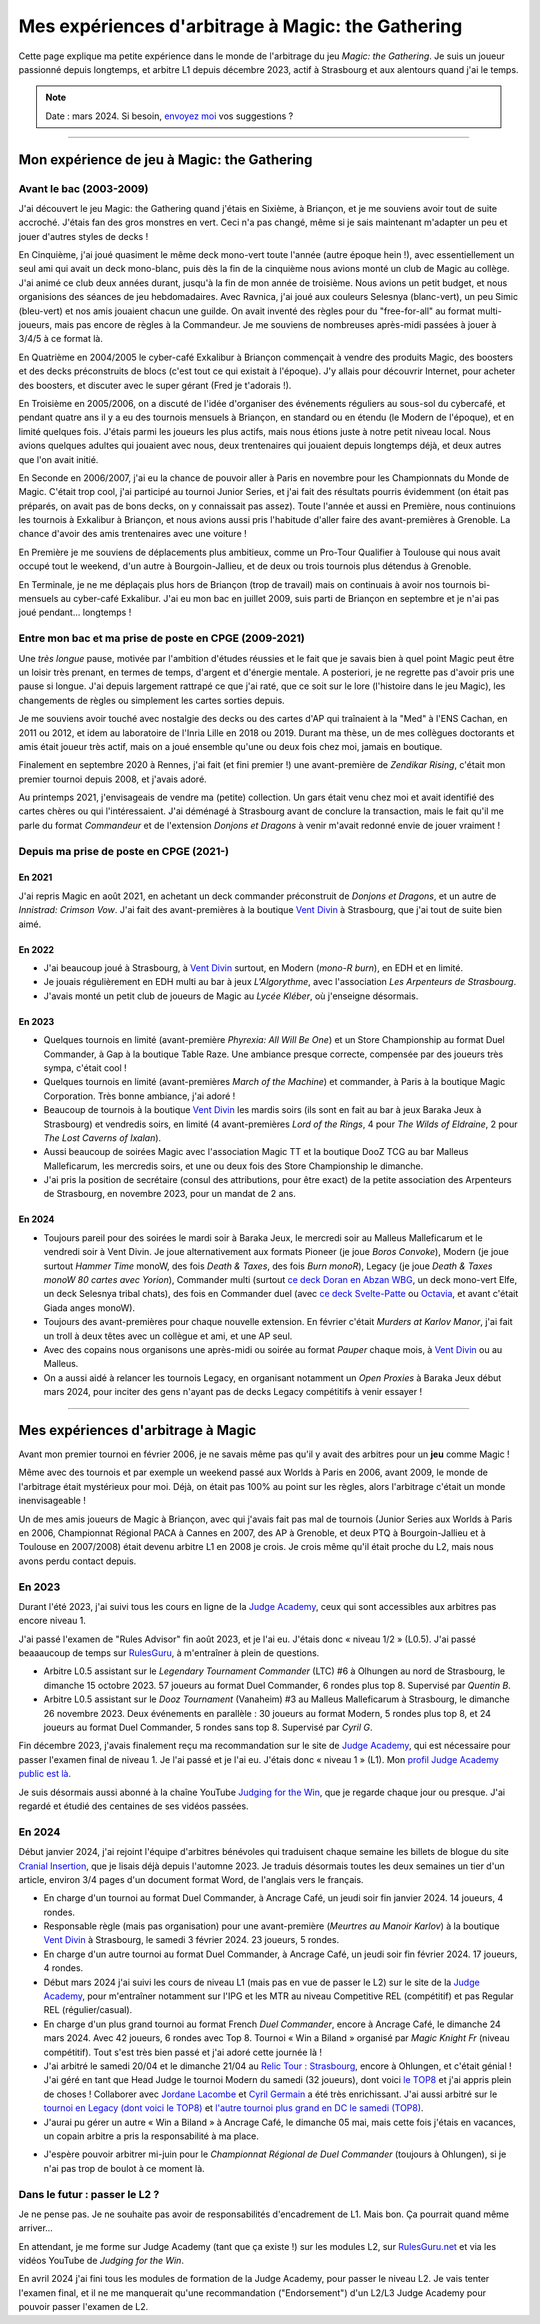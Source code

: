 .. meta::
   :description lang=fr: Mes expériences d'arbitrage à Magic: the Gathering
   :description lang=en: My experiences as a (novice) Magic: the Gathering judge

####################################################
 Mes expériences d'arbitrage à Magic: the Gathering
####################################################

Cette page explique ma petite expérience dans le monde de l'arbitrage du jeu *Magic: the Gathering*.
Je suis un joueur passionné depuis longtemps, et arbitre L1 depuis décembre 2023, actif à Strasbourg et aux alentours quand j'ai le temps.

.. note:: Date : mars 2024. Si besoin, `envoyez moi <callme.fr.html>`_ vos suggestions ?

--------------------------------------------------------------------------------------------------------------------------

Mon expérience de jeu à Magic: the Gathering
--------------------------------------------

Avant le bac (2003-2009)
~~~~~~~~~~~~~~~~~~~~~~~~

J'ai découvert le jeu Magic: the Gathering quand j'étais en Sixième, à Briançon, et je me souviens avoir tout de suite accroché. J'étais fan des gros monstres en vert. Ceci n'a pas changé, même si je sais maintenant m'adapter un peu et jouer d'autres styles de decks !

En Cinquième, j'ai joué quasiment le même deck mono-vert toute l'année (autre époque hein !), avec essentiellement un seul ami qui avait un deck mono-blanc, puis dès la fin de la cinquième nous avions monté un club de Magic au collège. J'ai animé ce club deux années durant, jusqu'à la fin de mon année de troisième. Nous avions un petit budget, et nous organisions des séances de jeu hebdomadaires.
Avec Ravnica, j'ai joué aux couleurs Selesnya (blanc-vert), un peu Simic (bleu-vert) et nos amis jouaient chacun une guilde. On avait inventé des règles pour du "free-for-all" au format multi-joueurs, mais pas encore de règles à la Commandeur.
Je me souviens de nombreuses après-midi passées à jouer à 3/4/5 à ce format là.

En Quatrième en 2004/2005 le cyber-café Exkalibur à Briançon commençait à vendre des produits Magic, des boosters et des decks préconstruits de blocs (c'est tout ce qui existait à l'époque). J'y allais pour découvrir Internet, pour acheter des boosters, et discuter avec le super gérant (Fred je t'adorais !).

En Troisième en 2005/2006, on a discuté de l'idée d'organiser des événements réguliers au sous-sol du cybercafé, et pendant quatre ans il y a eu des tournois mensuels à Briançon, en standard ou en étendu (le Modern de l'époque), et en limité quelques fois.
J'étais parmi les joueurs les plus actifs, mais nous étions juste à notre petit niveau local.
Nous avions quelques adultes qui jouaient avec nous, deux trentenaires qui jouaient depuis longtemps déjà, et deux autres que l'on avait initié.

En Seconde en 2006/2007, j'ai eu la chance de pouvoir aller à Paris en novembre pour les Championnats du Monde de Magic. C'était trop cool, j'ai participé au tournoi Junior Series, et j'ai fait des résultats pourris évidemment (on était pas préparés, on avait pas de bons decks, on y connaissait pas assez).
Toute l'année et aussi en Première, nous continuions les tournois à Exkalibur à Briançon, et nous avions aussi pris l'habitude d'aller faire des avant-premières à Grenoble. La chance d'avoir des amis trentenaires avec une voiture !

En Première je me souviens de déplacements plus ambitieux, comme un Pro-Tour Qualifier à Toulouse qui nous avait occupé tout le weekend, d'un autre à Bourgoin-Jallieu, et de deux ou trois tournois plus détendus à Grenoble.

En Terminale, je ne me déplaçais plus hors de Briançon (trop de travail) mais on continuais à avoir nos tournois bi-mensuels au cyber-café Exkalibur. J'ai eu mon bac en juillet 2009, suis parti de Briançon en septembre et je n'ai pas joué pendant... longtemps !

Entre mon bac et ma prise de poste en CPGE (2009-2021)
~~~~~~~~~~~~~~~~~~~~~~~~~~~~~~~~~~~~~~~~~~~~~~~~~~~~~~

Une *très longue* pause, motivée par l'ambition d'études réussies et le fait que je savais bien à quel point Magic peut être un loisir très prenant, en termes de temps, d'argent et d'énergie mentale.
A posteriori, je ne regrette pas d'avoir pris une pause si longue. J'ai depuis largement rattrapé ce que j'ai raté, que ce soit sur le lore (l'histoire dans le jeu Magic), les changements de règles ou simplement les cartes sorties depuis.

Je me souviens avoir touché avec nostalgie des decks ou des cartes d'AP qui traînaient à la "Med" à l'ENS Cachan, en 2011 ou 2012, et idem au laboratoire de l'Inria Lille en 2018 ou 2019.
Durant ma thèse, un de mes collègues doctorants et amis était joueur très actif, mais on a joué ensemble qu'une ou deux fois chez moi, jamais en boutique.

Finalement en septembre 2020 à Rennes, j'ai fait (et fini premier !) une avant-première de *Zendikar Rising*, c'était mon premier tournoi depuis 2008, et j'avais adoré.

Au printemps 2021, j'envisageais de vendre ma (petite) collection. Un gars était venu chez moi et avait identifié des cartes chères ou qui l'intéressaient. J'ai déménagé à Strasbourg avant de conclure la transaction, mais le fait qu'il me parle du format *Commandeur* et de l'extension *Donjons et Dragons* à venir m'avait redonné envie de jouer vraiment !

Depuis ma prise de poste en CPGE (2021-)
~~~~~~~~~~~~~~~~~~~~~~~~~~~~~~~~~~~~~~~~

En 2021
*******
J'ai repris Magic en août 2021, en achetant un deck commander préconstruit de *Donjons et Dragons*, et un autre de *Innistrad: Crimson Vow*. J'ai fait des avant-premières à la boutique `Vent Divin <https://www.VentDivin.com/>`_ à Strasbourg, que j'ai tout de suite bien aimé.

En 2022
*******
- J'ai beaucoup joué à Strasbourg, à `Vent Divin`_ surtout, en Modern (*mono-R burn*), en EDH et en limité.
- Je jouais régulièrement en EDH multi au bar à jeux *L'Algorythme*, avec l'association *Les Arpenteurs de Strasbourg*.
- J'avais monté un petit club de joueurs de Magic au *Lycée Kléber*, où j'enseigne désormais.

En 2023
*******

- Quelques tournois en limité (avant-première *Phyrexia: All Will Be One*) et un Store Championship au format Duel Commander, à Gap à la boutique Table Raze. Une ambiance presque correcte, compensée par des joueurs très sympa, c'était cool !
- Quelques tournois en limité (avant-premières *March of the Machine*) et commander, à Paris à la boutique Magic Corporation. Très bonne ambiance, j'ai adoré !

- Beaucoup de tournois à la boutique `Vent Divin`_ les mardis soirs (ils sont en fait au bar à jeux Baraka Jeux à Strasbourg) et vendredis soirs, en limité (4 avant-premières *Lord of the Rings*, 4 pour *The Wilds of Eldraine*, 2 pour *The Lost Caverns of Ixalan*).
- Aussi beaucoup de soirées Magic avec l'association Magic TT et la boutique DooZ TCG au bar Malleus Malleficarum, les mercredis soirs, et une ou deux fois des Store Championship le dimanche.

- J'ai pris la position de secrétaire (consul des attributions, pour être exact) de la petite association des Arpenteurs de Strasbourg, en novembre 2023, pour un mandat de 2 ans.

En 2024
*******

- Toujours pareil pour des soirées le mardi soir à Baraka Jeux, le mercredi soir au Malleus Malleficarum et le vendredi soir à Vent Divin. Je joue alternativement aux formats Pioneer (je joue *Boros Convoke*), Modern (je joue surtout *Hammer Time* monoW, des fois *Death & Taxes*, des fois *Burn monoR*), Legacy (je joue *Death & Taxes monoW 80 cartes avec Yorion*), Commander multi (surtout `ce deck Doran en Abzan WBG <https://www.moxfield.com/decks/BefQU6iGdEqnktAv1gXFng>`_, un deck mono-vert Elfe, un deck Selesnya tribal chats), des fois en Commander duel (avec `ce deck Svelte-Patte <https://www.moxfield.com/decks/eqTujigV80mzasL_U0BO2g>`_ ou `Octavia <https://www.moxfield.com/decks/CYLMzt4aukGk7FYROTs8pA>`_, et avant c'était Giada anges monoW).
- Toujours des avant-premières pour chaque nouvelle extension. En février c'était *Murders at Karlov Manor*, j'ai fait un troll à deux têtes avec un collègue et ami, et une AP seul.

- Avec des copains nous organisons une après-midi ou soirée au format *Pauper* chaque mois, à `Vent Divin`_ ou au Malleus.
- On a aussi aidé à relancer les tournois Legacy, en organisant notamment un *Open Proxies* à Baraka Jeux début mars 2024, pour inciter des gens n'ayant pas de decks Legacy compétitifs à venir essayer !

--------------------------------------------------------------------------------------------------------------------------

Mes expériences d'arbitrage à Magic
-----------------------------------

Avant mon premier tournoi en février 2006, je ne savais même pas qu'il y avait des arbitres pour un **jeu** comme Magic !

Même avec des tournois et par exemple un weekend passé aux Worlds à Paris en 2006, avant 2009, le monde de l'arbitrage était mystérieux pour moi. Déjà, on était pas 100% au point sur les règles, alors l'arbitrage c'était un monde inenvisageable !

Un de mes amis joueurs de Magic à Briançon, avec qui j'avais fait pas mal de tournois (Junior Series aux Worlds à Paris en 2006, Championnat Régional PACA à Cannes en 2007, des AP à Grenoble, et deux PTQ à Bourgoin-Jallieu et à Toulouse en 2007/2008) était devenu arbitre L1 en 2008 je crois. Je crois même qu'il était proche du L2, mais nous avons perdu contact depuis.

En 2023
~~~~~~~

Durant l'été 2023, j'ai suivi tous les cours en ligne de la `Judge Academy <https://www.JudgeAcademy.com/>`_, ceux qui sont accessibles aux arbitres pas encore niveau 1.

J'ai passé l'examen de "Rules Advisor" fin août 2023, et je l'ai eu. J'étais donc « niveau 1/2 » (L0.5).
J'ai passé beaaaucoup de temps sur `RulesGuru <https://RulesGuru.net/>`_, à m'entraîner à plein de questions.

- Arbitre L0.5 assistant sur le *Legendary Tournament Commander* (LTC) #6 à Olhungen au nord de Strasbourg, le dimanche 15 octobre 2023. 57 joueurs au format Duel Commander, 6 rondes plus top 8. Supervisé par *Quentin B*.
- Arbitre L0.5 assistant sur le *Dooz Tournament* (Vanaheim) #3 au Malleus Malleficarum à Strasbourg, le dimanche 26 novembre 2023. Deux événements en parallèle : 30 joueurs au format Modern, 5 rondes plus top 8, et 24 joueurs au format Duel Commander, 5 rondes sans top 8. Supervisé par *Cyril G*.

Fin décembre 2023, j'avais finalement reçu ma recommandation sur le site de `Judge Academy`_, qui est nécessaire pour passer l'examen final de niveau 1. Je l'ai passé et je l'ai eu. J'étais donc « niveau 1 » (L1). Mon `profil Judge Academy public est là <https://judgeacademy.com/user/profile/naereen/>`_.

Je suis désormais aussi abonné à la chaîne YouTube `Judging for the Win <https://www.youtube.com/@JudgingFtW>`_, que je regarde chaque jour ou presque. J'ai regardé et étudié des centaines de ses vidéos passées.

En 2024
~~~~~~~

Début janvier 2024, j'ai rejoint l'équipe d'arbitres bénévoles qui traduisent chaque semaine les billets de blogue du site `Cranial Insertion <https://www.CranialInsertion.com/>`_, que je lisais déjà depuis l'automne 2023.
Je traduis désormais toutes les deux semaines un tier d'un article, environ 3/4 pages d'un document format Word, de l'anglais vers le français.

- En charge d'un tournoi au format Duel Commander, à Ancrage Café, un jeudi soir fin janvier 2024. 14 joueurs, 4 rondes.
- Responsable règle (mais pas organisation) pour une avant-première (*Meurtres au Manoir Karlov*) à la boutique `Vent Divin <https://www.VentDivin.com/>`_ à Strasbourg, le samedi 3 février 2024. 23 joueurs, 5 rondes.
- En charge d'un autre tournoi au format Duel Commander, à Ancrage Café, un jeudi soir fin février 2024. 17 joueurs, 4 rondes.

- Début mars 2024 j'ai suivi les cours de niveau L1 (mais pas en vue de passer le L2) sur le site de la `Judge Academy`_, pour m'entraîner notamment sur l'IPG et les MTR au niveau Competitive REL (compétitif) et pas Regular REL (régulier/casual).
- En charge d'un plus grand tournoi au format French *Duel Commander*, encore à Ancrage Café, le dimanche 24 mars 2024. Avec 42 joueurs, 6 rondes avec Top 8. Tournoi « Win a Biland » organisé par *Magic Knight Fr* (niveau compétitif). Tout s'est très bien passé et j'ai adoré cette journée là !

- J'ai arbitré le samedi 20/04 et le dimanche 21/04 au `Relic Tour : Strasbourg <https://www.relictcgtour.com/event/relic-tour-strasbourg/>`_, encore à Ohlungen, et c'était génial ! J'ai géré en tant que Head Judge le tournoi Modern du samedi (32 joueurs), dont voici `le TOP8 <https://www.mtgtop8.com/event?e=54660&f=MO>`_ et j'ai appris plein de choses ! Collaborer avec `Jordane Lacombe <https://twitter.com/JordaneLacombe>`_ et `Cyril Germain <https://apps.magicjudges.org/judges/Cyril/>`_ a été très enrichissant. J'ai aussi arbitré sur le `tournoi en Legacy (dont voici le TOP8) <https://www.mtgtop8.com/event?e=54658&f=LE>`_ et `l'autre tournoi plus grand en DC le samedi (TOP8) <https://www.mtgtop8.com/event?e=54656&f=EDH>`_.
- J'aurai pu gérer un autre « Win a Biland » à Ancrage Café, le dimanche 05 mai, mais cette fois j'étais en vacances, un copain arbitre a pris la responsabilité à ma place.

.. todo:: C'est dans le futur !

- J'espère pouvoir arbitrer mi-juin pour le *Championnat Régional de Duel Commander* (toujours à Ohlungen), si je n'ai pas trop de boulot à ce moment là.

Dans le futur : passer le L2 ?
~~~~~~~~~~~~~~~~~~~~~~~~~~~~~~

Je ne pense pas. Je ne souhaite pas avoir de responsabilités d'encadrement de L1.
Mais bon. Ça pourrait quand même arriver...

En attendant, je me forme sur Judge Academy (tant que ça existe !) sur les modules L2, sur `RulesGuru.net <https://www.RulesGuru.net>`_ et via les vidéos YouTube de *Judging for the Win*.

En avril 2024 j'ai fini tous les modules de formation de la Judge Academy, pour passer le niveau L2. Je vais tenter l'examen final, et il ne me manquerait qu'une recommandation ("Endorsement") d'un L2/L3 Judge Academy pour pouvoir passer l'examen de L2.

.. (c) Lilian Besson, 2011-2024, https://bitbucket.org/lbesson/web-sphinx/
